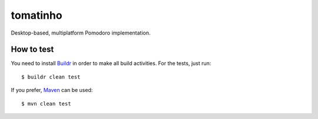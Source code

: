 tomatinho
=========

.. image:: http://travis-ci.org/rodrigomanhaes/tomatinho.png
   :target: http://travis-ci.org/rodrigomanhaes/tomatinho

Desktop-based, multiplatform Pomodoro implementation.

How to test
-----------

You need to install `Buildr <http://buildr.apache.org>`_ in order to 
make all build activities. For the tests, just run::

    $ buildr clean test

If you prefer, `Maven <http://maven.apache.org>`_ can be used::

    $ mvn clean test
